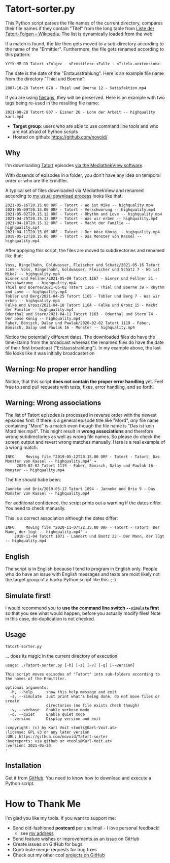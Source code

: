 * Tatort-sorter.py

This Python script parses the file names of the current directory,
compares their file names if they contain "Titel" from the long table
from [[https://de.wikipedia.org/wiki/Liste_der_Tatort-Folgen][Liste der Tatort-Folgen – Wikipedia]]. The list is dynamically
loaded from the web. 

If a match is found, the file then gets moved to a sub-directory
according to the name of the "Ermittler". Furthermore, the file gets
renamed according to this pattern:

: YYYY-MM-DD Tatort <Folge> - <Ermittler> <Fall> - <Titel>.<extension>

The date is the date of the "Erstausstrahlung". Here is an example
file name from the directory "Thiel und Boerne":

: 2007-10-28 Tatort 678 - Thiel und Boerne 12 - Satisfaktion.mp4

If you are using [[https://github.com/novoid/filetags][filetags]], they will be preserved. Here is an example
with two tags being re-used in the resulting file name:

: 2011-08-28 Tatort 807 - Eisner 26 - Lohn der Arbeit -- highquality karl.mp4

- *Target group*: users who are able to use command line tools and who
  are not afraid of Python scripts
- Hosted on github: https://github.com/novoid/

** Why

I'm downloading [[https://de.wikipedia.org/wiki/Tatort_(Fernsehreihe)][Tatort]] episodes [[https://karl-voit.at/mediathekview/][via the MediathekView software]].

With dosends of episodes in a folder, you don't have any idea on
temporal order or who are the Ermittler. 

A typical set of files downloaded via MediathekView and renamed
according to [[https://karl-voit.at/mediathekview/][my usual download process]] looks like that:

: 2021-05-16T20.15.00 ORF - Tatort - Wo ist Mike -- highquality.mp4
: 2021-05-09T20.15.00 ORF - Tatort - Verschwörung -- highquality.mp4
: 2021-05-02T20.15.12 ORF - Tatort - Rhythm and Love -- highquality.mp4
: 2021-04-25T20.15.12 ORF - Tatort - Was wir erben -- highquality.mp4
: 2021-04-18T20.15.12 ORF - Tatort - Macht der Familie -- highquality.mp4
: 2021-04-11T20.15.05 ORF - Tatort - Der böse König -- highquality.mp4
: 2019-05-12T20.15.00 ORF - Tatort - Das Monster von Kassel -- highquality.mp4

After applying this script, the files are moved to subdirectories and
renamed like that:

: Voss, Ringelhahn, Goldwasser, Fleischer und Schatz/2021-05-16 Tatort 1168 - Voss, Ringelhahn, Goldwasser, Fleischer und Schatz 7 - Wo ist Mike? -- highquality.mp4
: Eisner und Fellner/2021-05-09 Tatort 1167 - Eisner und Fellner 51 - Verschwörung -- highquality.mp4
: Thiel und Boerne/2021-05-02 Tatort 1166 - Thiel und Boerne 39 - Rhythm and Love -- highquality.mp4
: Tobler und Berg/2021-04-25 Tatort 1165 - Tobler und Berg 7 - Was wir erben -- highquality.mp4
: Falke und Grosz/2021-04-18 Tatort 1164 - Falke und Grosz 15 - Macht der Familie -- highquality.mp4
: Odenthal und Stern/2021-04-11 Tatort 1163 - Odenthal und Stern 74 - Der böse König -- highquality.mp4
: Faber, Bönisch, Dalay und Pawlak/2020-02-02 Tatort 1119 - Faber, Bönisch, Dalay und Pawlak 16 - Monster -- highquality.mp4

Notice the potentially different dates. The downloaded files do have the
time-stamp from the broadcast whereas the renamed files do have the
date of their first broadcast ("Erstausstrahlung"). In my example
above, the last file looks like it was initially broadcastet on 

** Warning: No proper error handling

Notice, that this script *does not contain the proper error handling*
yet. Feel free to send pull requests with tests, fixes, error
handling, and so forth.

** Warning: Wrong associations

The list of Tatort episodes is processed in reverse order with the
newest episodes first. If there is a general episode title like
"Mord", /any/ file name containing "Mord" is a match even though the
file name is "Das ist kein Mord hier.mp4". This might result in *wrong
associations* and therefore wrong subdirectories as well as wrong file
names. So please do check the screen output and revert wrong matches
manually. Here is a real example of a wrong match:

: INFO     Moving file "2019-05-12T20.15.00 ORF - Tatort - Tatort_ Das Monster von Kassel -- highquality.mp4" → 
:      2020-02-02 Tatort 1119 - Faber, Bönisch, Dalay und Pawlak 16 - Monster -- highquality.mp4

The file should habe been:
: Janneke und Brix/2019-05-12 Tatort 1094 - Janneke und Brix 9 - Das Monster von Kassel -- highquality.mp4

For additional confidence, the script prints out a warning if the
dates differ. You need to check manually.

This is a correct association although the dates differ:

: INFO     Moving file "2020-11-07T22.35.00 ORF - Tatort - Tatort  Der Mann, der lügt -- highquality.mp4" →
:     2018-11-04 Tatort 1071 - Lannert und Bootz 22 - Der Mann, der lügt -- highquality.mp4

** English

The script is in English because I tend to program in English only.
People who do have an issue with English messages and texts are most
likely not the target group of a hacky Python script like this. ;-)

** Simulate first!

I would recommend you to *use the command line switch =--simulate=
first* so that you see what would happen, before you actually modify
files! Note in this case, de-duplication is not checked.

** Usage

: Tatort-sorter.py
... does its magic in the current directory of execution

# #+BEGIN_SRC sh :results output :wrap src
# ./Tatort-sorter.py -h
# #+END_SRC

#+begin_src
usage: ./Tatort-sorter.py [-h] [-s] [-v] [-q] [--version]

This script moves episodes of "Tatort" into sub-folders according to the names of the Ermittler.

optional arguments:
  -h, --help      show this help message and exit
  -s, --simulate  Just print what's being done, do not move files or create
                  directories (no file exists check though)
  -v, --verbose   Enable verbose mode
  -q, --quiet     Enable quiet mode
  --version       Display version and exit

:copyright: (c) by Karl Voit <tools@Karl-Voit.at>
:license: GPL v3 or any later version
:URL: https://github.com/novoid/Tatort-sorter
:bugreports: via github or <tools@Karl-Voit.at>
:version: 2021-05-20
·
#+end_src

** Installation

Get it from [[https://github.com/novoid/Tatort-sorter][GitHub]]. You need to know how to download and execute a
Python script.

* How to Thank Me

I'm glad you like my tools. If you want to support me:

- Send old-fashioned *postcard* per snailmail - I love personal feedback!
  - see [[http://tinyurl.com/j6w8hyo][my address]]
- Send feature wishes or improvements as an issue on GitHub
- Create issues on GitHub for bugs
- Contribute merge requests for bug fixes
- Check out my other cool [[https://github.com/novoid][projects on GitHub]]

